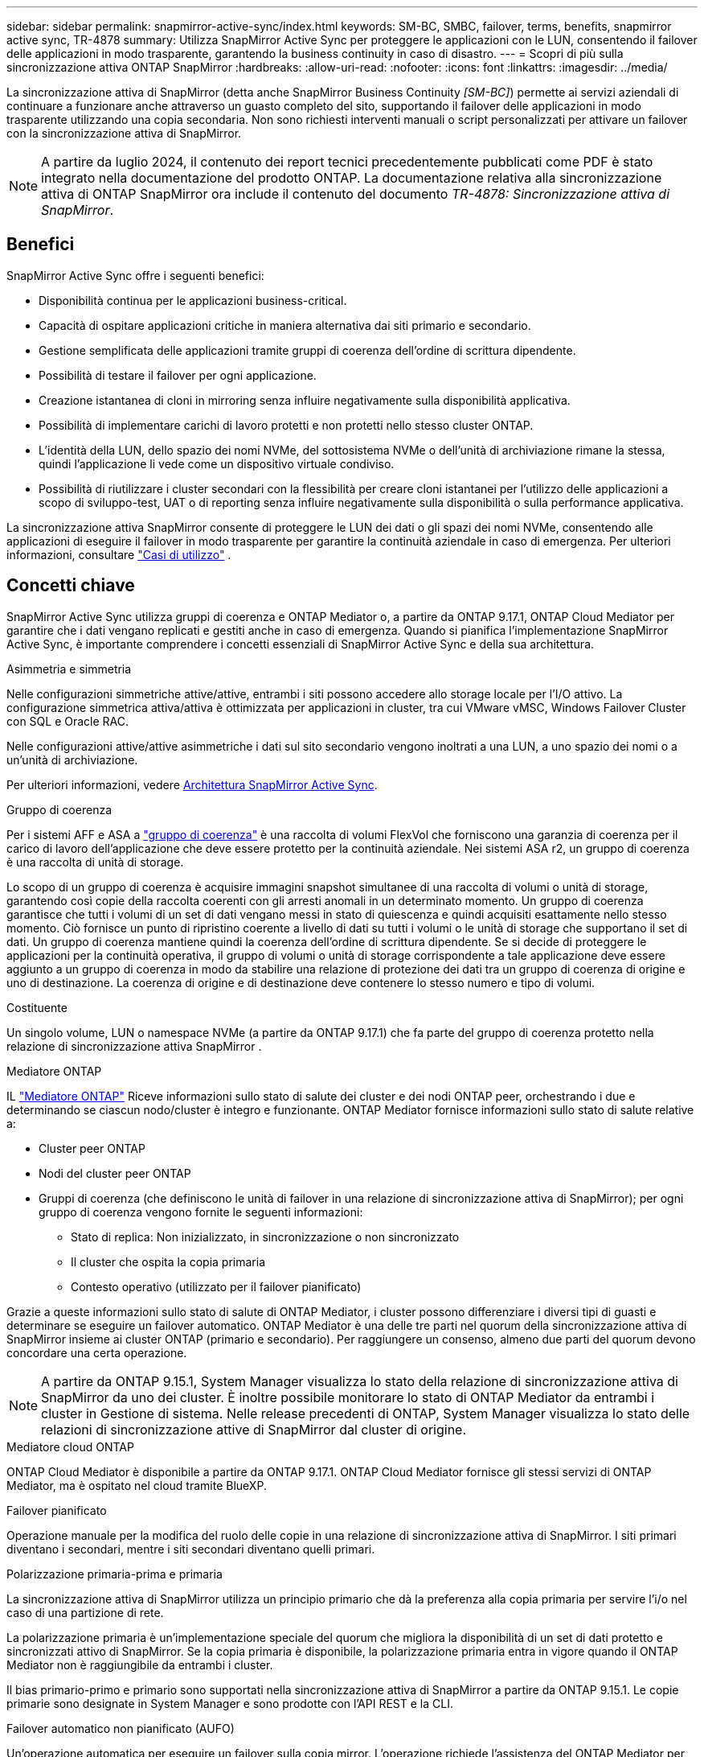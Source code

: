 ---
sidebar: sidebar 
permalink: snapmirror-active-sync/index.html 
keywords: SM-BC, SMBC, failover, terms, benefits, snapmirror active sync, TR-4878 
summary: Utilizza SnapMirror Active Sync per proteggere le applicazioni con le LUN, consentendo il failover delle applicazioni in modo trasparente, garantendo la business continuity in caso di disastro. 
---
= Scopri di più sulla sincronizzazione attiva ONTAP SnapMirror
:hardbreaks:
:allow-uri-read: 
:nofooter: 
:icons: font
:linkattrs: 
:imagesdir: ../media/


[role="lead"]
La sincronizzazione attiva di SnapMirror (detta anche SnapMirror Business Continuity _[SM-BC]_) permette ai servizi aziendali di continuare a funzionare anche attraverso un guasto completo del sito, supportando il failover delle applicazioni in modo trasparente utilizzando una copia secondaria. Non sono richiesti interventi manuali o script personalizzati per attivare un failover con la sincronizzazione attiva di SnapMirror.


NOTE: A partire da luglio 2024, il contenuto dei report tecnici precedentemente pubblicati come PDF è stato integrato nella documentazione del prodotto ONTAP. La documentazione relativa alla sincronizzazione attiva di ONTAP SnapMirror ora include il contenuto del documento _TR-4878: Sincronizzazione attiva di SnapMirror_.



== Benefici

SnapMirror Active Sync offre i seguenti benefici:

* Disponibilità continua per le applicazioni business-critical.
* Capacità di ospitare applicazioni critiche in maniera alternativa dai siti primario e secondario.
* Gestione semplificata delle applicazioni tramite gruppi di coerenza dell'ordine di scrittura dipendente.
* Possibilità di testare il failover per ogni applicazione.
* Creazione istantanea di cloni in mirroring senza influire negativamente sulla disponibilità applicativa.
* Possibilità di implementare carichi di lavoro protetti e non protetti nello stesso cluster ONTAP.
* L'identità della LUN, dello spazio dei nomi NVMe, del sottosistema NVMe o dell'unità di archiviazione rimane la stessa, quindi l'applicazione li vede come un dispositivo virtuale condiviso.
* Possibilità di riutilizzare i cluster secondari con la flessibilità per creare cloni istantanei per l'utilizzo delle applicazioni a scopo di sviluppo-test, UAT o di reporting senza influire negativamente sulla disponibilità o sulla performance applicativa.


La sincronizzazione attiva SnapMirror consente di proteggere le LUN dei dati o gli spazi dei nomi NVMe, consentendo alle applicazioni di eseguire il failover in modo trasparente per garantire la continuità aziendale in caso di emergenza. Per ulteriori informazioni, consultare link:use-cases-concept.html["Casi di utilizzo"] .



== Concetti chiave

SnapMirror Active Sync utilizza gruppi di coerenza e ONTAP Mediator o, a partire da ONTAP 9.17.1, ONTAP Cloud Mediator per garantire che i dati vengano replicati e gestiti anche in caso di emergenza. Quando si pianifica l'implementazione SnapMirror Active Sync, è importante comprendere i concetti essenziali di SnapMirror Active Sync e della sua architettura.

.Asimmetria e simmetria
Nelle configurazioni simmetriche attive/attive, entrambi i siti possono accedere allo storage locale per l'I/O attivo. La configurazione simmetrica attiva/attiva è ottimizzata per applicazioni in cluster, tra cui VMware vMSC, Windows Failover Cluster con SQL e Oracle RAC.

Nelle configurazioni attive/attive asimmetriche i dati sul sito secondario vengono inoltrati a una LUN, a uno spazio dei nomi o a un'unità di archiviazione.

Per ulteriori informazioni, vedere xref:architecture-concept.html[Architettura SnapMirror Active Sync].

.Gruppo di coerenza
Per i sistemi AFF e ASA a link:../consistency-groups/index.html["gruppo di coerenza"] è una raccolta di volumi FlexVol che forniscono una garanzia di coerenza per il carico di lavoro dell'applicazione che deve essere protetto per la continuità aziendale. Nei sistemi ASA r2, un gruppo di coerenza è una raccolta di unità di storage.

Lo scopo di un gruppo di coerenza è acquisire immagini snapshot simultanee di una raccolta di volumi o unità di storage, garantendo così copie della raccolta coerenti con gli arresti anomali in un determinato momento. Un gruppo di coerenza garantisce che tutti i volumi di un set di dati vengano messi in stato di quiescenza e quindi acquisiti esattamente nello stesso momento. Ciò fornisce un punto di ripristino coerente a livello di dati su tutti i volumi o le unità di storage che supportano il set di dati. Un gruppo di coerenza mantiene quindi la coerenza dell'ordine di scrittura dipendente. Se si decide di proteggere le applicazioni per la continuità operativa, il gruppo di volumi o unità di storage corrispondente a tale applicazione deve essere aggiunto a un gruppo di coerenza in modo da stabilire una relazione di protezione dei dati tra un gruppo di coerenza di origine e uno di destinazione. La coerenza di origine e di destinazione deve contenere lo stesso numero e tipo di volumi.

.Costituente
Un singolo volume, LUN o namespace NVMe (a partire da ONTAP 9.17.1) che fa parte del gruppo di coerenza protetto nella relazione di sincronizzazione attiva SnapMirror .

.Mediatore ONTAP
IL link:../mediator/index.html["Mediatore ONTAP"] Riceve informazioni sullo stato di salute dei cluster e dei nodi ONTAP peer, orchestrando i due e determinando se ciascun nodo/cluster è integro e funzionante. ONTAP Mediator fornisce informazioni sullo stato di salute relative a:

* Cluster peer ONTAP
* Nodi del cluster peer ONTAP
* Gruppi di coerenza (che definiscono le unità di failover in una relazione di sincronizzazione attiva di SnapMirror); per ogni gruppo di coerenza vengono fornite le seguenti informazioni:
+
** Stato di replica: Non inizializzato, in sincronizzazione o non sincronizzato
** Il cluster che ospita la copia primaria
** Contesto operativo (utilizzato per il failover pianificato)




Grazie a queste informazioni sullo stato di salute di ONTAP Mediator, i cluster possono differenziare i diversi tipi di guasti e determinare se eseguire un failover automatico. ONTAP Mediator è una delle tre parti nel quorum della sincronizzazione attiva di SnapMirror insieme ai cluster ONTAP (primario e secondario). Per raggiungere un consenso, almeno due parti del quorum devono concordare una certa operazione.


NOTE: A partire da ONTAP 9.15.1, System Manager visualizza lo stato della relazione di sincronizzazione attiva di SnapMirror da uno dei cluster. È inoltre possibile monitorare lo stato di ONTAP Mediator da entrambi i cluster in Gestione di sistema. Nelle release precedenti di ONTAP, System Manager visualizza lo stato delle relazioni di sincronizzazione attive di SnapMirror dal cluster di origine.

.Mediatore cloud ONTAP
ONTAP Cloud Mediator è disponibile a partire da ONTAP 9.17.1. ONTAP Cloud Mediator fornisce gli stessi servizi di ONTAP Mediator, ma è ospitato nel cloud tramite BlueXP.

.Failover pianificato
Operazione manuale per la modifica del ruolo delle copie in una relazione di sincronizzazione attiva di SnapMirror. I siti primari diventano i secondari, mentre i siti secondari diventano quelli primari.

.Polarizzazione primaria-prima e primaria
La sincronizzazione attiva di SnapMirror utilizza un principio primario che dà la preferenza alla copia primaria per servire l'i/o nel caso di una partizione di rete.

La polarizzazione primaria è un'implementazione speciale del quorum che migliora la disponibilità di un set di dati protetto e sincronizzati attivo di SnapMirror. Se la copia primaria è disponibile, la polarizzazione primaria entra in vigore quando il ONTAP Mediator non è raggiungibile da entrambi i cluster.

Il bias primario-primo e primario sono supportati nella sincronizzazione attiva di SnapMirror a partire da ONTAP 9.15.1. Le copie primarie sono designate in System Manager e sono prodotte con l'API REST e la CLI.

.Failover automatico non pianificato (AUFO)
Un'operazione automatica per eseguire un failover sulla copia mirror. L'operazione richiede l'assistenza del ONTAP Mediator per rilevare che la copia primaria non è disponibile.

.Fuori sincronizzazione (OOS)
Quando l'i/o dell'applicazione non viene replicato nel sistema di storage secondario, viene segnalato come **fuori sincronizzazione**. Uno stato fuori sincronizzazione indica che i volumi secondari non sono sincronizzati con il primario (origine) e che la replica di SnapMirror non avviene.

Se lo stato mirror è `Snapmirrored`, indica un errore di trasferimento o un errore dovuto a un'operazione non supportata.

SnapMirror Active Sync supporta la risincronizzazione automatica, consentendo alle copie di tornare allo stato InSync.

A partire da ONTAP 9.15.1, supporta la sincronizzazione attiva di SnapMirror link:interoperability-reference.html#fan-out-configurations["riconfigurazione automatica nelle configurazioni fan-out"].

.Configurazione uniforme e non uniforme
* **Uniform host access** significa che gli host da entrambi i siti sono connessi a tutti i percorsi ai cluster di storage su entrambi i siti. I percorsi tra siti sono estesi su diverse distanze.
* **Accesso host non uniforme** significa che gli host in ogni sito sono collegati solo al cluster nello stesso sito. I percorsi tra siti e quelli estesi non sono connessi.



NOTE: È supportato un accesso host uniforme per qualsiasi implementazione SnapMirror Active Sync; l'accesso host non uniforme è supportato solo per le implementazioni Active/Active simmetriche.

.RPO zero
RPO è l'acronimo di Recovery Point Objective, ovvero la quantità di perdita di dati ritenuta accettabile in un determinato periodo di tempo. Zero RPO indica che non è accettabile alcuna perdita di dati.

.RTO zero
RTO è l'obiettivo del tempo di recovery, ovvero il tempo considerato accettabile per un'applicazione per ripristinare le normali operazioni senza interruzioni in seguito a un black-out, un guasto o altri eventi di perdita di dati. Zero RTO significa che non è accettabile alcun downtime.



== Supporto della configurazione di sincronizzazione attiva SnapMirror tramite la versione ONTAP

Il supporto per la sincronizzazione attiva SnapMirror varia a seconda della versione di ONTAP:

[cols="4*"]
|===


| Versione di ONTAP | Cluster supportati | Protocolli supportati | Configurazioni supportate 


| 9.17.1 e versioni successive  a| 
* AFF
* ASA
* C-Series
* ASA r2

 a| 
* ISCSI
* FC
* NVMe per carichi di lavoro VMware

 a| 
* Asimmetrico attivo/attivo



NOTE: L'attivo/attivo asimmetrico non supporta ASA r2 e NVMe Per ulteriori informazioni sul supporto NVMe, vedere link:../nvme/support-limitations.html["Configurazione, supporto e limitazioni NVMe"] .

* Attivo/attivo simmetrico




| 9.16.1 e versioni successive  a| 
* AFF
* ASA
* C-Series
* ASA r2

 a| 
* ISCSI
* FC

 a| 
* Asimmetrico attivo/attivo
* Configurazione simmetrica attiva/attiva Le configurazioni simmetriche attive/attive supportano cluster a 4 nodi in ONTAP 9.16.1 e versioni successive.  Per ASA r2 sono supportati solo cluster a 2 nodi.




| 9.15.1 e versioni successive  a| 
* AFF
* ASA
* C-Series

 a| 
* ISCSI
* FC

 a| 
* Asimmetrico attivo/attivo
* Le configurazioni simmetriche attive/attive supportano cluster a 2 nodi in ONTAP 9.15.1. I cluster a 4 nodi sono supportati in ONTAP 9.16.1 e versioni successive.




| 9.9.1 e versioni successive  a| 
* AFF
* ASA
* C-Series

 a| 
* ISCSI
* FC

 a| 
Asimmetrico attivo/attivo

|===
I cluster primari e secondari devono essere dello stesso tipo: link:../san-admin/learn-about-asa.html["ASA"] , link:https://docs.netapp.com/us-en/asa-r2/get-started/learn-about.html["ASA r2"^] , o AFF.
